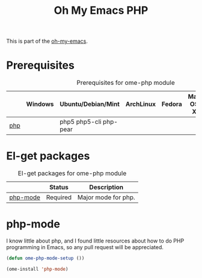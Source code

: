 #+TITLE: Oh My Emacs PHP
#+OPTIONS: toc:2 num:nil ^:nil

This is part of the [[https://github.com/xiaohanyu/oh-my-emacs][oh-my-emacs]].

* Prerequisites
  :PROPERTIES:
  :CUSTOM_ID: php-prerequisites
  :END:

#+NAME: php-prerequisites
#+CAPTION: Prerequisites for ome-php module
|     | Windows | Ubuntu/Debian/Mint     | ArchLinux | Fedora | Mac OS X | Mandatory? |
|-----+---------+------------------------+-----------+--------+----------+------------|
| [[http://php.net/][php]] |         | php5 php5-cli php-pear |           |        |          | No         |


* El-get packages
  :PROPERTIES:
  :CUSTOM_ID: php-el-get-packages
  :END:

#+NAME: php-el-get-packages
#+CAPTION: El-get packages for ome-php module
|          | Status   | Description         |
|----------+----------+---------------------|
| [[https://github.com/ejmr/php-mode][php-mode]] | Required | Major mode for php. |

* php-mode
  :PROPERTIES:
  :CUSTOM_ID: php-mode
  :END:

I know little about php, and I found little resources about how to do PHP
programming in Emacs, so any pull request will be appreciated.

#+NAME: php-mode
#+BEGIN_SRC emacs-lisp
  (defun ome-php-mode-setup ())

  (ome-install 'php-mode)
#+END_SRC
